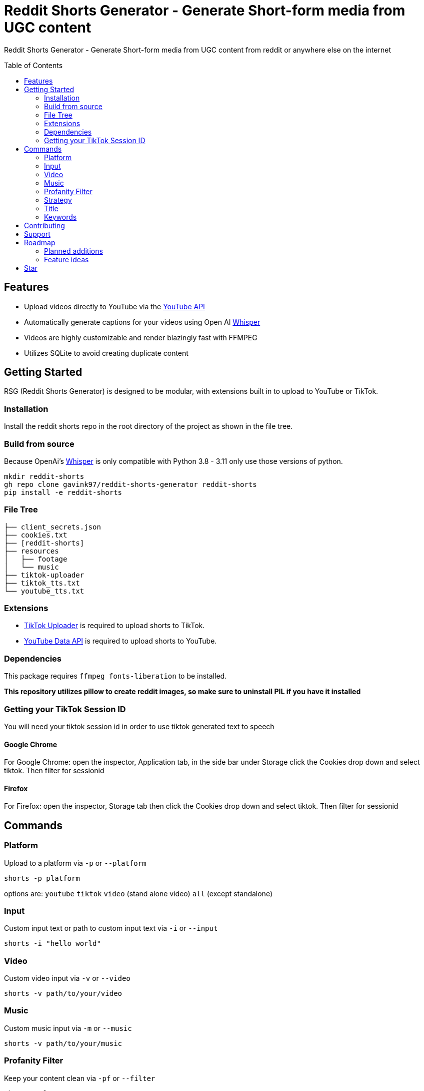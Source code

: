 = Reddit Shorts Generator - Generate Short-form media from UGC content
ifdef::env-github[]
Gavin Kondrath <78187175+gavink97@users.noreply.github.com>
v1.0.0, 2025-01-31
:homepage: https://github.com/gavink97/gridt
endif::[]
:toc:
:toc-placement!:
:icons: font

Reddit Shorts Generator - Generate Short-form media from UGC content from reddit or anywhere else on the internet

toc::[]

== Features
    - Upload videos directly to YouTube via the https://developers.google.com/youtube/v3[YouTube API]
    - Automatically generate captions for your videos using Open AI https://github.com/openai/whisper[Whisper]
    - Videos are highly customizable and render blazingly fast with FFMPEG
    - Utilizes SQLite to avoid creating duplicate content

== Getting Started
RSG (Reddit Shorts Generator) is designed to be modular, with extensions built
in to upload to YouTube or TikTok.

=== Installation
Install the reddit shorts repo in the root directory of the
project as shown in the file tree.

=== Build from source
Because OpenAi's https://github.com/openai/whisper[Whisper] is only compatible
with Python 3.8 - 3.11 only use those versions of python.

```
mkdir reddit-shorts
gh repo clone gavink97/reddit-shorts-generator reddit-shorts
pip install -e reddit-shorts
```

=== File Tree
```
├── client_secrets.json
├── cookies.txt
├── [reddit-shorts]
├── resources
│   ├── footage
│   └── music
├── tiktok-uploader
├── tiktok_tts.txt
└── youtube_tts.txt
```

=== Extensions
- https://github.com/wkaisertexas/tiktok-uploader[TikTok Uploader] is required to upload shorts to TikTok.
- https://developers.google.com/youtube/v3[YouTube Data API] is required to upload shorts to YouTube.

=== Dependencies
This package requires `ffmpeg fonts-liberation` to be installed.

*This repository utilizes pillow to create reddit images, so make sure to
uninstall PIL if you have it installed*

=== Getting your TikTok Session ID
You will need your tiktok session id in order to use tiktok generated text to speech

==== Google Chrome
For Google Chrome: open the inspector, Application tab, in the side bar under
Storage click the Cookies drop down and select tiktok. Then filter for sessionid

==== Firefox
For Firefox: open the inspector, Storage tab then click the Cookies drop down
and select tiktok. Then filter for sessionid

== Commands

=== Platform
Upload to a platform via `-p` or `--platform`

    shorts -p platform

options are: `youtube` `tiktok` `video` (stand alone video) `all` (except standalone)

=== Input
Custom input text or path to custom input text via `-i` or `--input`

    shorts -i "hello world"

=== Video
Custom video input via `-v` or `--video`

    shorts -v path/to/your/video

=== Music
Custom music input via `-m` or `--music`

    shorts -v path/to/your/music

=== Profanity Filter
Keep your content clean via `-pf` or `--filter`

    shorts -pf

=== Strategy
Choose a strategy for gathering content via `--strategy`

    shorts --strategy hot

options are: `hot` `random`

=== Title
Custom title for video via `-t` or `--title`

    shorts -p youtube -t "Hello Youtube!"

*only an option when uploading to a platform*

=== Keywords
Custom keywords or hashtags for video via `-k or `--keywords`

    shorts -p youtube -k "funny fyp reddit"

*only an option when uploading to a platform*

== Contributing

I'm open to contributions.

== Support

If you're feeling generous you can support this project and others I make on
https://ko-fi.com/E1E119NG8M[Ko-fi] :)

== Roadmap

=== Planned additions
* [ ] Split Screen Video

=== Feature ideas
* [ ] AI Generated Titles / Tags
* [ ] Automating volumes for music / tts

== Star

If you've found this useful please give it a star ⭐️ as it helps other developers
find my repos.

++++
<a href="https://star-history.com/#gavink97/reddit-shorts-generator&Date">
 <picture>
   <source media="(prefers-color-scheme: dark)" srcset="https://api.star-history.com/svg?repos=gavink97/reddit-shorts-generator&type=Date&theme=dark" />
   <source media="(prefers-color-scheme: light)" srcset="https://api.star-history.com/svg?repos=gavink97/reddit-shorts-generator&type=Date" />
   <img alt="Star History Chart" src="https://api.star-history.com/svg?repos=gavink97/reddit-shorts-generator&type=Date" />
 </picture>
</a>
++++
